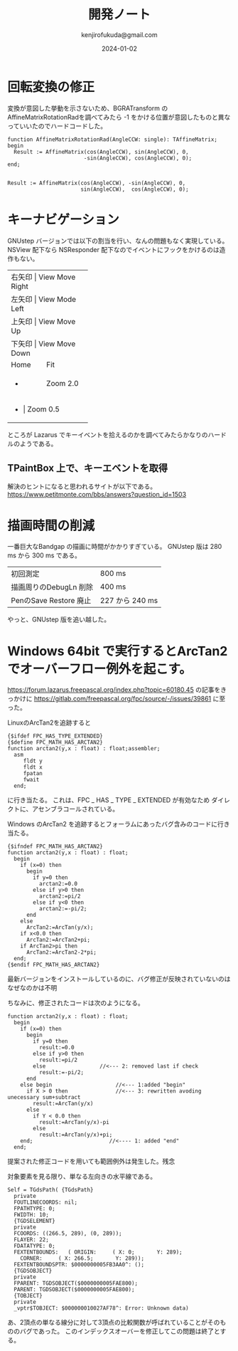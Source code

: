 


#+title:  開発ノート
#+author: kenjirofukuda@gmail.com
#+date: 2024-01-02

* 回転変換の修正 

変換が意図した挙動を示さないため、BGRATransform の AffineMatrixRotationRadを調べてみたら
-1 をかける位置が意図したものと異なっていいたのでハードコードした。

#+begin_src opascal
  function AffineMatrixRotationRad(AngleCCW: single): TAffineMatrix;
  begin
    Result := AffineMatrix(cos(AngleCCW), sin(AngleCCW), 0,
                          -sin(AngleCCW), cos(AngleCCW), 0);
  end;

#+end_src


#+begin_src opascal
  Result := AffineMatrix(cos(AngleCCW), -sin(AngleCCW), 0,
                         sin(AngleCCW),  cos(AngleCCW), 0);
#+end_src


* キーナビゲーション
GNUstep バージョンでは以下の割当を行い、なんの問題もなく実現している。
NSView 配下なら NSResponder 配下なのでイベントにフックをかけるのは造作もない。
+-------+-----------------+
| 右矢印 | View Move Right |
+-------+-----------------+
| 左矢印 | View Mode Left  |
+-------+-----------------+
| 上矢印 | View Move Up    |
+-------+-----------------+
| 下矢印 | View Move Down  |
+-------+-----------------+
| Home  | Fit             |
+-------+-----------------+
| +     | Zoom 2.0        |
+-------+-----------------+
| -     | Zoom 0.5        |
+-------------------------+
ところが Lazarus でキーイベントを拾えるのかを調べてみたらかなりのハードルのようである。

** TPaintBox 上で、キーエベントを取得
解決のヒントになると思われるサイトが以下である。
https://www.petitmonte.com/bbs/answers?question_id=1503

* 描画時間の削減
一番巨大なBandgap の描画に時間がかかりすぎている。
GNUstep 版は 280 ms から 300 ms である。

| 初回測定                | 800 ms         |
| 描画周りのDebugLn 削除   | 400 ms         |
| PenのSave Restore 廃止 | 227 から 240 ms |

やっと、GNUstep 版を追い越した。

* Windows 64bit で実行するとArcTan2でオーバーフロー例外を起こす。

https://forum.lazarus.freepascal.org/index.php?topic=60180.45
の記事をきっかけに
https://gitlab.com/freepascal.org/fpc/source/-/issues/39861
に至った。

LinuxのArcTan2を追跡すると
#+begin_src opascal
{$ifdef FPC_HAS_TYPE_EXTENDED}
{$define FPC_MATH_HAS_ARCTAN2}
function arctan2(y,x : float) : float;assembler;
  asm
     fldt y
     fldt x
     fpatan
     fwait
  end;
#+end_Src
に行き当たる。
これは、FPC _ HAS _ TYPE _ EXTENDED  が有効なため
ダイレクトに、アセンブラコールされている。

Windows のArcTan2 を追跡するとフォーラムにあったバグ含みのコードに行き当たる。
#+begin_src opascal
{$ifndef FPC_MATH_HAS_ARCTAN2}
function arctan2(y,x : float) : float;
  begin
    if (x=0) then
      begin
        if y=0 then
          arctan2:=0.0
        else if y>0 then
          arctan2:=pi/2
        else if y<0 then
          arctan2:=-pi/2;
      end
    else
      ArcTan2:=ArcTan(y/x);
    if x<0.0 then
      ArcTan2:=ArcTan2+pi;
    if ArcTan2>pi then
      ArcTan2:=ArcTan2-2*pi;
  end;
{$endif FPC_MATH_HAS_ARCTAN2}
#+end_src

最新バージョンをインストールしているのに、バグ修正が反映されていないのはなぜなのかは不明

ちなみに、修正されたコードは次のようになる。
#+begin_src opascal
function arctan2(y,x : float) : float;
  begin
    if (x=0) then
      begin
        if y=0 then
          result:=0.0
        else if y>0 then
          result:=pi/2
        else                 //<--- 2: removed last if check
          result:=-pi/2;
      end
    else begin                    //<--- 1:added "begin"
      if X > 0 then               //<--- 3: rewritten avoding unecessary sum+subtract
        result:=ArcTan(y/x)
      else
        if Y < 0.0 then
          result:=ArcTan(y/x)-pi
        else          
          result:=ArcTan(y/x)+pi;
    end;                        //<---- 1: added "end"    
  end;  
#+end_src
提案された修正コードを用いても範囲例外は発生した。残念

対象要素を見る限り、単なる左向きの水平線である。
#+begin_src
Self = TGdsPath( {TGdsPath}
  private
  FOUTLINECOORDS: nil;
  FPATHTYPE: 0;
  FWIDTH: 10;
  {TGDSELEMENT}
  private
  FCOORDS: ((266.5, 289), (0, 289));
  FLAYER: 22;
  FDATATYPE: 0;
  FEXTENTBOUNDS:   ( ORIGIN:     ( X: 0;       Y: 289);
    CORNER:     ( X: 266.5;       Y: 289));
  FEXTENTBOUNDSPTR: $0000000005FB3AA0^: ();
  {TGDSOBJECT}
  private
  FPARENT: TGDSOBJECT($0000000005FAE800);
  PARENT: TGDSOBJECT($0000000005FAE800);
  {TOBJECT}
  private
  _vptr$TOBJECT: $000000010027AF78^: Error: Unknown data)
  #+end_src
あ、2頂点の単なる線分に対して3頂点の比較関数が呼ばれていることがそのもののバグであった。
このインデックスオーバーを修正してこの問題は終了とする。
